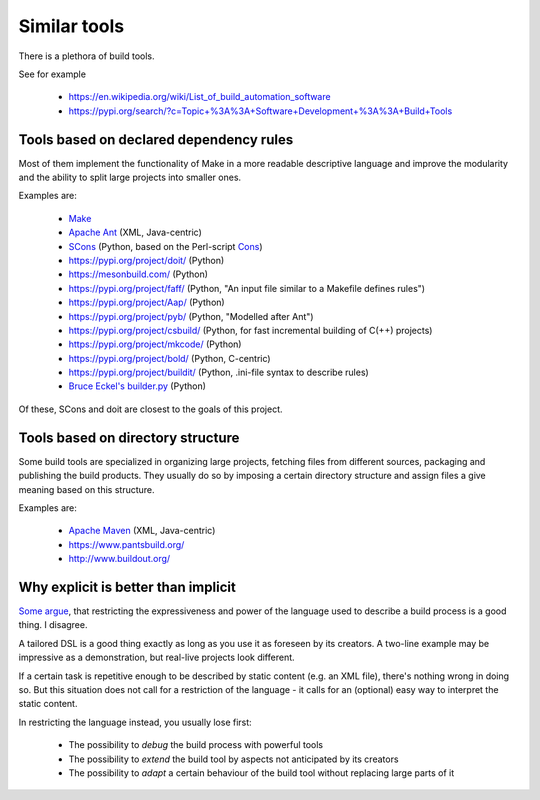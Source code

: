 Similar tools
=============

There is a plethora of build tools.

See for example

  - https://en.wikipedia.org/wiki/List_of_build_automation_software
  - https://pypi.org/search/?c=Topic+%3A%3A+Software+Development+%3A%3A+Build+Tools


Tools based on declared dependency rules
----------------------------------------

Most of them implement the functionality of Make in a more readable descriptive language
and improve the modularity and the ability to split large projects into smaller ones.

Examples are:

    - `Make <https://en.wikipedia.org/wiki/Make_%28software%29>`_
    - `Apache Ant <http://ant.apache.org/>`_ (XML, Java-centric)
    - `SCons <https://scons.org/>`_ (Python, based on the Perl-script `Cons <https://www.gnu.org/software/cons/stable/cons.html>`_)
    - https://pypi.org/project/doit/ (Python)
    - https://mesonbuild.com/ (Python)
    - https://pypi.org/project/faff/ (Python, "An input file similar to a Makefile defines rules")
    - https://pypi.org/project/Aap/ (Python)
    - https://pypi.org/project/pyb/ (Python, "Modelled after Ant")
    - https://pypi.org/project/csbuild/ (Python, for fast incremental building of C(++) projects)
    - https://pypi.org/project/mkcode/ (Python)
    - https://pypi.org/project/bold/ (Python, C-centric)
    - https://pypi.org/project/buildit/ (Python, .ini-file syntax to describe rules)
    - `Bruce Eckel's builder.py <https://www.artima.com/weblogs/viewpost.jsp?thread=241209>`_ (Python)

Of these, SCons and doit are closest to the goals of this project.


Tools based on directory structure
----------------------------------

Some build tools are specialized in organizing large projects, fetching files from different
sources, packaging and publishing the build products.
They usually do so by imposing a certain directory structure and assign files a give meaning
based on this structure.

Examples are:

    - `Apache Maven <https://maven.apache.org/>`_ (XML, Java-centric)
    - https://www.pantsbuild.org/
    - http://www.buildout.org/


Why explicit is better than implicit
------------------------------------

`Some argue <https://taint.org/2011/02/18/001527a.html>`_, that restricting the expressiveness and power of the
language used to describe a build process is a good thing. I disagree.

A tailored DSL is a good thing exactly as long as you use it as foreseen by its creators.
A two-line example may be impressive as a demonstration, but real-live projects look different.

If a certain task is repetitive enough to be described by static content (e.g. an XML file), there's nothing wrong in
doing so. But this situation does not call for a restriction of the language - it calls for an (optional) easy way
to interpret the static content.

In restricting the language instead, you usually lose first:

 - The possibility to *debug* the build process with powerful tools
 - The possibility to *extend* the build tool by aspects not anticipated by its creators
 - The possibility to *adapt* a certain behaviour of the build tool without replacing large parts of it
